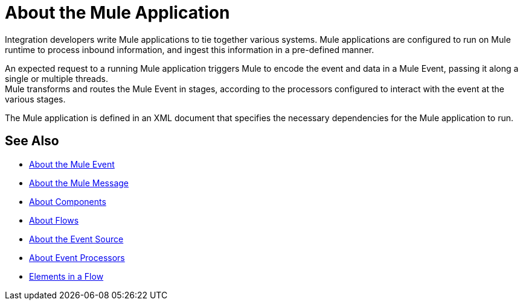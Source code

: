 = About the Mule Application

Integration developers write Mule applications to tie together various systems. Mule applications are configured to run on Mule runtime to process inbound information, and ingest this information in a pre-defined manner.

An expected request to a running Mule application triggers Mule to encode the event and data in a Mule Event, passing it along a single or multiple threads. +
Mule transforms and routes the Mule Event in stages, according to the processors configured to interact with the event at the various stages.

The Mule application is defined in an XML document that specifies the necessary dependencies for the Mule application to run.

== See Also

* link:/mule-user-guide/v/4.0/about-mule-event[About the Mule Event]
* link:/mule-user-guide/v/4.0/about-mule-message[About the Mule Message]
* link:/mule-user-guide/v/4.0/about-components[About Components]
* link:/mule-user-guide/v/4.0/about-flows[About Flows]
* link:/mule-user-guide/v/4.0/about-event-source[About the Event Source]
* link:/mule-user-guide/v/4.0/about-event-processors[About Event Processors]
* link:/mule-user-guide/v/4.0/elements-in-a-mule-flow[Elements in a Flow]
